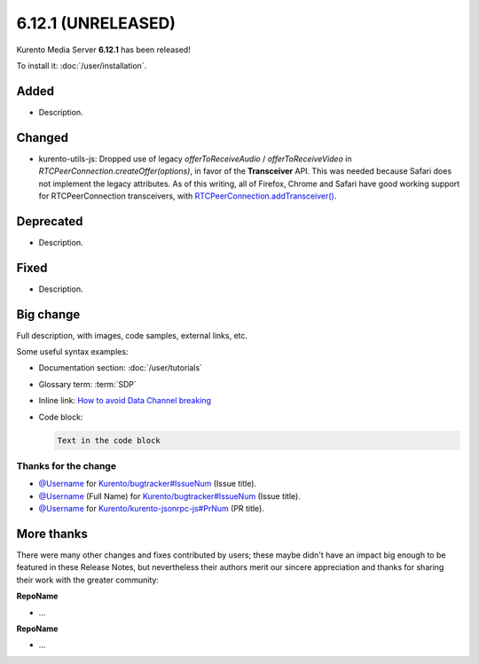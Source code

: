 ===================
6.12.1 (UNRELEASED)
===================

Kurento Media Server **6.12.1** has been released!

To install it: :doc:`/user/installation`.

Added
=====

- Description.

Changed
=======

- kurento-utils-js: Dropped use of legacy `offerToReceiveAudio` / `offerToReceiveVideo` in `RTCPeerConnection.createOffer(options)`, in favor of the **Transceiver** API. This was needed because Safari does not implement the legacy attributes. As of this writing, all of Firefox, Chrome and Safari have good working support for RTCPeerConnection transceivers, with `RTCPeerConnection.addTransceiver() <https://developer.mozilla.org/en-US/docs/Web/API/RTCPeerConnection/addTransceiver>`__.

Deprecated
==========

- Description.

Fixed
=====

- Description.



Big change
==========

Full description, with images, code samples, external links, etc.

Some useful syntax examples:

* Documentation section: :doc:`/user/tutorials`

* Glossary term: :term:`SDP`

* Inline link: `How to avoid Data Channel breaking <https://blog.mozilla.org/webrtc/how-to-avoid-data-channel-breaking/>`__

* Code block:

  .. code-block:: text

     Text in the code block



Thanks for the change
---------------------

* `@Username <https://github.com/Username>`__ for `Kurento/bugtracker#IssueNum <https://github.com/Kurento/bugtracker/issues/IssueNum>`__ (Issue title).
* `@Username <https://github.com/Username>`__ (Full Name) for `Kurento/bugtracker#IssueNum <https://github.com/Kurento/bugtracker/issues/IssueNum>`__ (Issue title).
* `@Username <https://github.com/Username>`__ for `Kurento/kurento-jsonrpc-js#PrNum <https://github.com/Kurento/kurento-jsonrpc-js/pull/PrNum>`__ (PR title).



More thanks
===========

There were many other changes and fixes contributed by users; these maybe didn't have an impact big enough to be featured in these Release Notes, but nevertheless their authors merit our sincere appreciation and thanks for sharing their work with the greater community:

**RepoName**

* ...

**RepoName**

* ...
